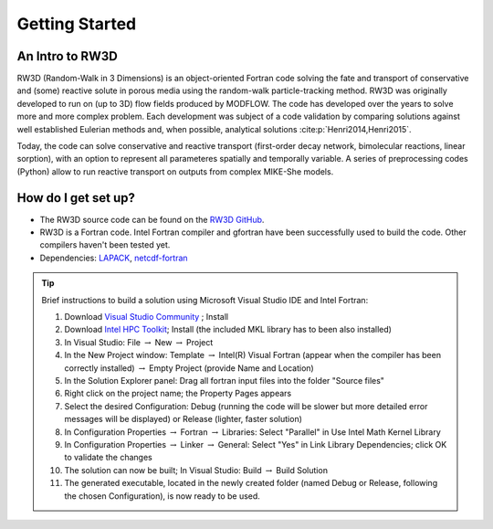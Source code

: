 Getting Started
=====

.. _intro:

An Intro to RW3D
------------

RW3D (Random-Walk in 3 Dimensions) is an object-oriented Fortran code solving the fate and transport of conservative and (some) reactive solute in porous media using the random-walk particle-tracking method. 
RW3D was originally developed to run on (up to 3D) flow fields produced by MODFLOW. The code has developed over the years to solve more and more complex problem. 
Each development was subject of a code validation by comparing solutions against well established Eulerian methods and, when possible, analytical solutions :cite:p:`Henri2014,Henri2015`. 

Today, the code can solve conservative and reactive transport (first-order decay network, bimolecular reactions, linear sorption), with an option to represent all parameteres spatially and temporally variable. 
A series of preprocessing codes (Python) allow to run reactive transport on outputs from complex MIKE-She models. 


How do I get set up?
----------------

- The RW3D source code can be found on the `RW3D GitHub <https://github.com/upc-ghs/RW3D>`_.
- RW3D is a Fortran code. Intel Fortran compiler and gfortran have been successfully used to build the code. Other compilers haven't been tested yet.
- Dependencies: `LAPACK <https://www.netlib.org/lapack/>`_, `netcdf-fortran <https://docs.unidata.ucar.edu/netcdf-fortran/current/>`_

.. tip::
    Brief instructions to build a solution using Microsoft Visual Studio IDE and Intel Fortran:

    #. Download `Visual Studio Community <https://visualstudio.microsoft.com/downloads/>`_ ; Install
    #. Download `Intel HPC Toolkit <https://www.intel.com/content/www/us/en/developer/tools/oneapi/hpc-toolkit-download.html>`_; Install (the included MKL library has to been also installed)
    #. In Visual Studio: File :math:`\to` New :math:`\to` Project
    #. In the New Project window: Template :math:`\to` Intel(R) Visual Fortran (appear when the compiler has been correctly installed) :math:`\to` Empty Project (provide Name and Location)
    #. In the Solution Explorer panel: Drag all fortran input files into the folder "Source files"
    #. Right click on the project name; the Property Pages appears
    #. Select the desired Configuration: Debug (running the code will be slower but more detailed error messages will be displayed) or Release (lighter, faster solution)
    #. In Configuration Properties :math:`\to` Fortran :math:`\to` Libraries: Select "Parallel" in Use Intel Math Kernel Library
    #. In Configuration Properties :math:`\to` Linker :math:`\to` General: Select "Yes" in Link Library Dependencies; click OK to validate the changes
    #. The solution can now be built; In Visual Studio: Build :math:`\to` Build Solution
    #. The generated executable, located in the newly created folder (named Debug or Release, following the chosen Configuration), is now ready to be used.
